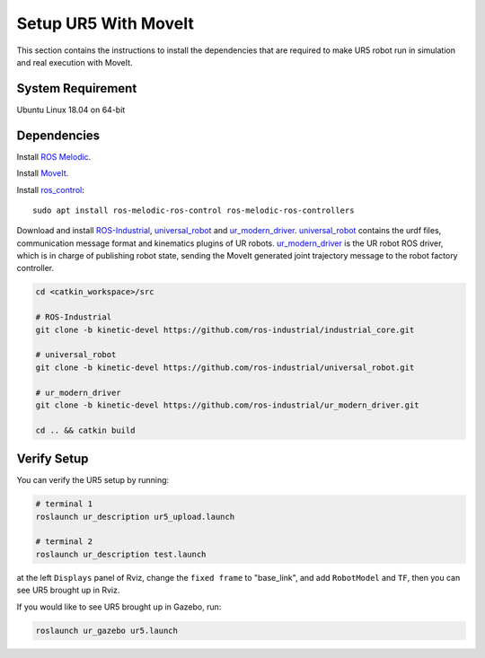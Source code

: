 Setup UR5 With MoveIt
=====================

This section contains the instructions to install the dependencies
that are required to make UR5 robot run in simulation and real execution with MoveIt.

System Requirement
-------------------
Ubuntu Linux 18.04 on 64-bit

Dependencies
------------

Install `ROS Melodic <http://wiki.ros.org/melodic/Installation/Ubuntu>`_.

Install `MoveIt <https://moveit.ros.org/install/source/>`_.

Install `ros_control <http://wiki.ros.org/ros_control>`_: ::

  sudo apt install ros-melodic-ros-control ros-melodic-ros-controllers

Download and install ROS-Industrial_, universal_robot_ and  ur_modern_driver_.
universal_robot_ contains the urdf files, communication message format and kinematics plugins of UR robots.
ur_modern_driver_ is the UR robot ROS driver, which is in charge of publishing robot state,
sending the MoveIt generated joint trajectory message to the robot factory controller.

.. code-block:: bash

  cd <catkin_workspace>/src

  # ROS-Industrial
  git clone -b kinetic-devel https://github.com/ros-industrial/industrial_core.git

  # universal_robot
  git clone -b kinetic-devel https://github.com/ros-industrial/universal_robot.git

  # ur_modern_driver
  git clone -b kinetic-devel https://github.com/ros-industrial/ur_modern_driver.git

  cd .. && catkin build

.. _ROS-Industrial: http://wiki.ros.org/Industrial
.. _universal_robot: http://wiki.ros.org/universal_robot
.. _ur_modern_driver: https://github.com/ros-industrial/ur_modern_driver/tree/kinetic-devel

Verify Setup
--------------
You can verify the UR5 setup by running:

.. code-block:: bash

  # terminal 1
  roslaunch ur_description ur5_upload.launch

  # terminal 2
  roslaunch ur_description test.launch

at the left ``Displays`` panel of Rviz, change the ``fixed frame`` to "base_link", and add ``RobotModel`` and ``TF``,
then you can see UR5 brought up in Rviz.

If you would like to see UR5 brought up in Gazebo, run:

.. code-block:: bash

  roslaunch ur_gazebo ur5.launch

